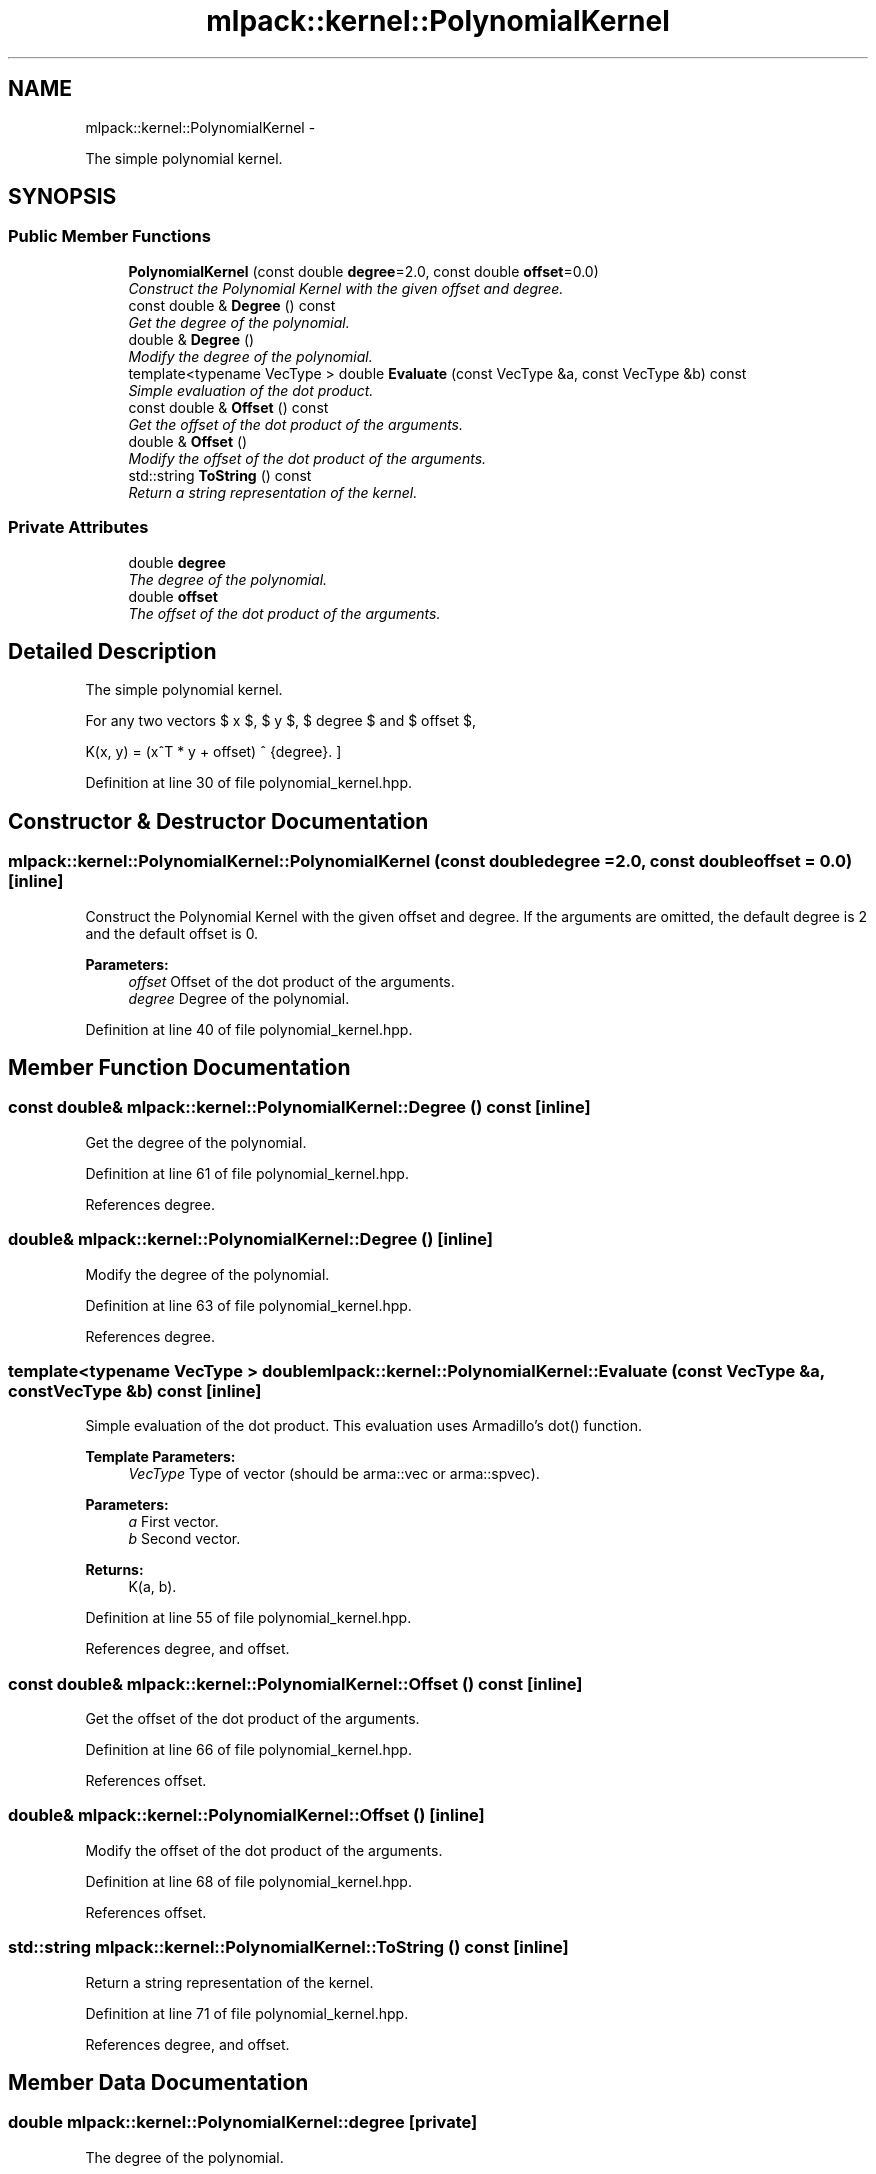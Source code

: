 .TH "mlpack::kernel::PolynomialKernel" 3 "Sat Mar 14 2015" "Version 1.0.12" "mlpack" \" -*- nroff -*-
.ad l
.nh
.SH NAME
mlpack::kernel::PolynomialKernel \- 
.PP
The simple polynomial kernel\&.  

.SH SYNOPSIS
.br
.PP
.SS "Public Member Functions"

.in +1c
.ti -1c
.RI "\fBPolynomialKernel\fP (const double \fBdegree\fP=2\&.0, const double \fBoffset\fP=0\&.0)"
.br
.RI "\fIConstruct the Polynomial Kernel with the given offset and degree\&. \fP"
.ti -1c
.RI "const double & \fBDegree\fP () const "
.br
.RI "\fIGet the degree of the polynomial\&. \fP"
.ti -1c
.RI "double & \fBDegree\fP ()"
.br
.RI "\fIModify the degree of the polynomial\&. \fP"
.ti -1c
.RI "template<typename VecType > double \fBEvaluate\fP (const VecType &a, const VecType &b) const "
.br
.RI "\fISimple evaluation of the dot product\&. \fP"
.ti -1c
.RI "const double & \fBOffset\fP () const "
.br
.RI "\fIGet the offset of the dot product of the arguments\&. \fP"
.ti -1c
.RI "double & \fBOffset\fP ()"
.br
.RI "\fIModify the offset of the dot product of the arguments\&. \fP"
.ti -1c
.RI "std::string \fBToString\fP () const "
.br
.RI "\fIReturn a string representation of the kernel\&. \fP"
.in -1c
.SS "Private Attributes"

.in +1c
.ti -1c
.RI "double \fBdegree\fP"
.br
.RI "\fIThe degree of the polynomial\&. \fP"
.ti -1c
.RI "double \fBoffset\fP"
.br
.RI "\fIThe offset of the dot product of the arguments\&. \fP"
.in -1c
.SH "Detailed Description"
.PP 
The simple polynomial kernel\&. 

For any two vectors $ x $, $ y $, $ degree $ and $ offset $,
.PP
\[ K(x, y) = (x^T * y + offset) ^ {degree}. \] 
.PP
Definition at line 30 of file polynomial_kernel\&.hpp\&.
.SH "Constructor & Destructor Documentation"
.PP 
.SS "mlpack::kernel::PolynomialKernel::PolynomialKernel (const doubledegree = \fC2\&.0\fP, const doubleoffset = \fC0\&.0\fP)\fC [inline]\fP"

.PP
Construct the Polynomial Kernel with the given offset and degree\&. If the arguments are omitted, the default degree is 2 and the default offset is 0\&.
.PP
\fBParameters:\fP
.RS 4
\fIoffset\fP Offset of the dot product of the arguments\&. 
.br
\fIdegree\fP Degree of the polynomial\&. 
.RE
.PP

.PP
Definition at line 40 of file polynomial_kernel\&.hpp\&.
.SH "Member Function Documentation"
.PP 
.SS "const double& mlpack::kernel::PolynomialKernel::Degree () const\fC [inline]\fP"

.PP
Get the degree of the polynomial\&. 
.PP
Definition at line 61 of file polynomial_kernel\&.hpp\&.
.PP
References degree\&.
.SS "double& mlpack::kernel::PolynomialKernel::Degree ()\fC [inline]\fP"

.PP
Modify the degree of the polynomial\&. 
.PP
Definition at line 63 of file polynomial_kernel\&.hpp\&.
.PP
References degree\&.
.SS "template<typename VecType > double mlpack::kernel::PolynomialKernel::Evaluate (const VecType &a, const VecType &b) const\fC [inline]\fP"

.PP
Simple evaluation of the dot product\&. This evaluation uses Armadillo's dot() function\&.
.PP
\fBTemplate Parameters:\fP
.RS 4
\fIVecType\fP Type of vector (should be arma::vec or arma::spvec)\&. 
.RE
.PP
\fBParameters:\fP
.RS 4
\fIa\fP First vector\&. 
.br
\fIb\fP Second vector\&. 
.RE
.PP
\fBReturns:\fP
.RS 4
K(a, b)\&. 
.RE
.PP

.PP
Definition at line 55 of file polynomial_kernel\&.hpp\&.
.PP
References degree, and offset\&.
.SS "const double& mlpack::kernel::PolynomialKernel::Offset () const\fC [inline]\fP"

.PP
Get the offset of the dot product of the arguments\&. 
.PP
Definition at line 66 of file polynomial_kernel\&.hpp\&.
.PP
References offset\&.
.SS "double& mlpack::kernel::PolynomialKernel::Offset ()\fC [inline]\fP"

.PP
Modify the offset of the dot product of the arguments\&. 
.PP
Definition at line 68 of file polynomial_kernel\&.hpp\&.
.PP
References offset\&.
.SS "std::string mlpack::kernel::PolynomialKernel::ToString () const\fC [inline]\fP"

.PP
Return a string representation of the kernel\&. 
.PP
Definition at line 71 of file polynomial_kernel\&.hpp\&.
.PP
References degree, and offset\&.
.SH "Member Data Documentation"
.PP 
.SS "double mlpack::kernel::PolynomialKernel::degree\fC [private]\fP"

.PP
The degree of the polynomial\&. 
.PP
Definition at line 82 of file polynomial_kernel\&.hpp\&.
.PP
Referenced by Degree(), Evaluate(), and ToString()\&.
.SS "double mlpack::kernel::PolynomialKernel::offset\fC [private]\fP"

.PP
The offset of the dot product of the arguments\&. 
.PP
Definition at line 84 of file polynomial_kernel\&.hpp\&.
.PP
Referenced by Evaluate(), Offset(), and ToString()\&.

.SH "Author"
.PP 
Generated automatically by Doxygen for mlpack from the source code\&.
